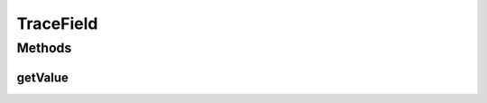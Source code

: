TraceField
==========

.. java:package:: org.cloudsimplus.traces.google
   :noindex:

.. java:type:: public interface TraceField<R extends GoogleTraceReaderAbstract>

   An interface to be implemented by \ :java:ref:`Enum`\ s representing a field in a Google Trace File. Each enum instance is used to get values from fields of the trace in the correct generic type T and possibly making some unit conversions (if required by the specific field represented by the enum instance).

   :author: Manoel Campos da Silva Filho

Methods
-------
getValue
^^^^^^^^

.. java:method::  <T> T getValue(R reader)
   :outertype: TraceField

   Gets the value (from a line read from a trace file) of the field associated to the enum instance.

   :param reader: the reader for the trace file
   :param <T>: the type to convert the value read from the trace to
   :return: the field value converted to a specific type

